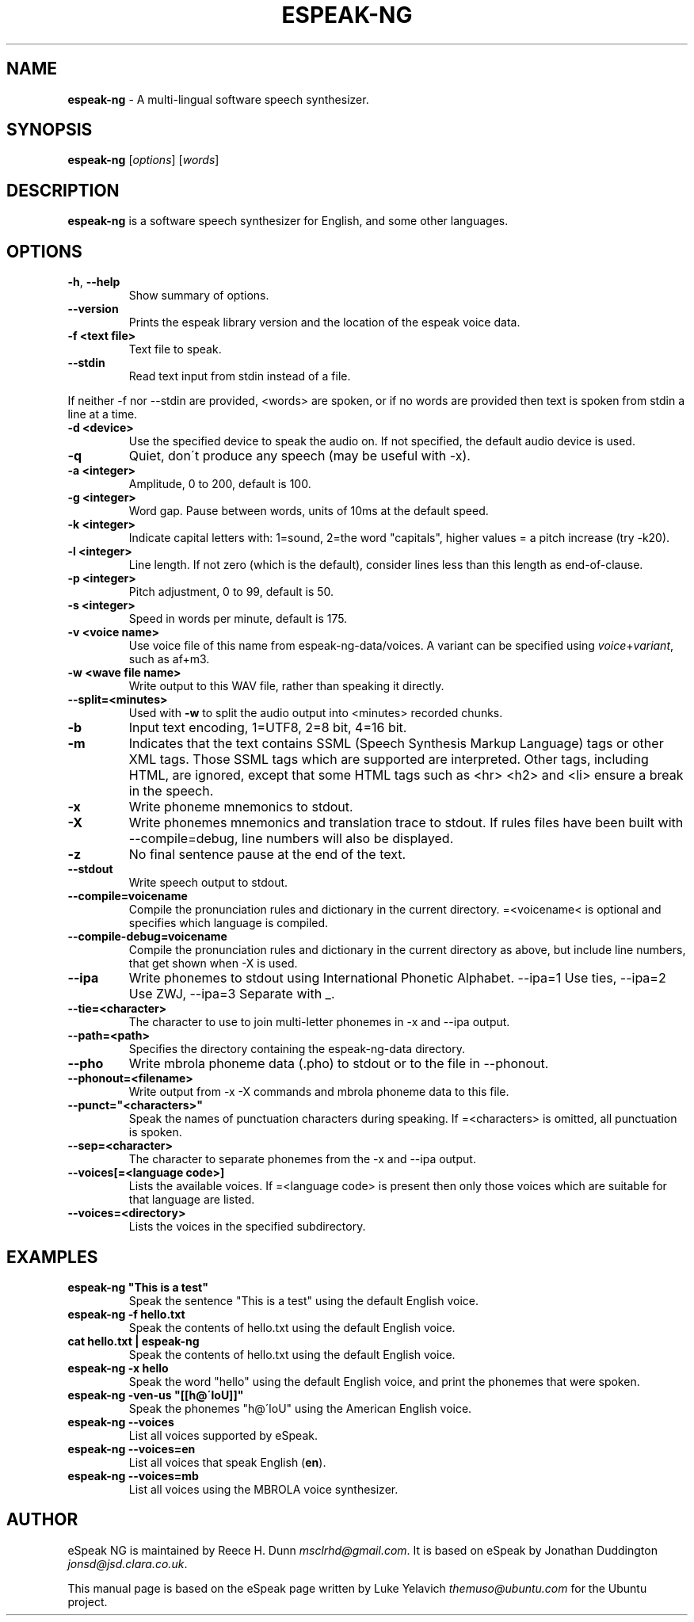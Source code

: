 .\" generated with Ronn/v0.7.3
.\" http://github.com/rtomayko/ronn/tree/0.7.3
.
.TH "ESPEAK\-NG" "1" "February 2020" "" ""
.
.SH "NAME"
\fBespeak\-ng\fR \- A multi\-lingual software speech synthesizer\.
.
.SH "SYNOPSIS"
\fBespeak\-ng\fR [\fIoptions\fR] [\fIwords\fR]
.
.SH "DESCRIPTION"
\fBespeak\-ng\fR is a software speech synthesizer for English, and some other languages\.
.
.SH "OPTIONS"
.
.TP
\fB\-h\fR, \fB\-\-help\fR
Show summary of options\.
.
.TP
\fB\-\-version\fR
Prints the espeak library version and the location of the espeak voice data\.
.
.TP
\fB\-f <text file>\fR
Text file to speak\.
.
.TP
\fB\-\-stdin\fR
Read text input from stdin instead of a file\.
.
.P
If neither \-f nor \-\-stdin are provided, <words> are spoken, or if no words are provided then text is spoken from stdin a line at a time\.
.
.TP
\fB\-d <device>\fR
Use the specified device to speak the audio on\. If not specified, the default audio device is used\.
.
.TP
\fB\-q\fR
Quiet, don\'t produce any speech (may be useful with \-x)\.
.
.TP
\fB\-a <integer>\fR
Amplitude, 0 to 200, default is 100\.
.
.TP
\fB\-g <integer>\fR
Word gap\. Pause between words, units of 10ms at the default speed\.
.
.TP
\fB\-k <integer>\fR
Indicate capital letters with: 1=sound, 2=the word "capitals", higher values = a pitch increase (try \-k20)\.
.
.TP
\fB\-l <integer>\fR
Line length\. If not zero (which is the default), consider lines less than this length as end\-of\-clause\.
.
.TP
\fB\-p <integer>\fR
Pitch adjustment, 0 to 99, default is 50\.
.
.TP
\fB\-s <integer>\fR
Speed in words per minute, default is 175\.
.
.TP
\fB\-v <voice name>\fR
Use voice file of this name from espeak\-ng\-data/voices\. A variant can be specified using \fIvoice\fR+\fIvariant\fR, such as af+m3\.
.
.TP
\fB\-w <wave file name>\fR
Write output to this WAV file, rather than speaking it directly\.
.
.TP
\fB\-\-split=<minutes>\fR
Used with \fB\-w\fR to split the audio output into <minutes> recorded chunks\.
.
.TP
\fB\-b\fR
Input text encoding, 1=UTF8, 2=8 bit, 4=16 bit\.
.
.TP
\fB\-m\fR
Indicates that the text contains SSML (Speech Synthesis Markup Language) tags or other XML tags\. Those SSML tags which are supported are interpreted\. Other tags, including HTML, are ignored, except that some HTML tags such as <hr> <h2> and <li> ensure a break in the speech\.
.
.TP
\fB\-x\fR
Write phoneme mnemonics to stdout\.
.
.TP
\fB\-X\fR
Write phonemes mnemonics and translation trace to stdout\. If rules files have been built with \-\-compile=debug, line numbers will also be displayed\.
.
.TP
\fB\-z\fR
No final sentence pause at the end of the text\.
.
.TP
\fB\-\-stdout\fR
Write speech output to stdout\.
.
.TP
\fB\-\-compile=voicename\fR
Compile the pronunciation rules and dictionary in the current directory\. =<voicename< is optional and specifies which language is compiled\.
.
.TP
\fB\-\-compile\-debug=voicename\fR
Compile the pronunciation rules and dictionary in the current directory as above, but include line numbers, that get shown when \-X is used\.
.
.TP
\fB\-\-ipa\fR
Write phonemes to stdout using International Phonetic Alphabet\. \-\-ipa=1 Use ties, \-\-ipa=2 Use ZWJ, \-\-ipa=3 Separate with _\.
.
.TP
\fB\-\-tie=<character>\fR
The character to use to join multi\-letter phonemes in \-x and \-\-ipa output\.
.
.TP
\fB\-\-path=<path>\fR
Specifies the directory containing the espeak\-ng\-data directory\.
.
.TP
\fB\-\-pho\fR
Write mbrola phoneme data (\.pho) to stdout or to the file in \-\-phonout\.
.
.TP
\fB\-\-phonout=<filename>\fR
Write output from \-x \-X commands and mbrola phoneme data to this file\.
.
.TP
\fB\-\-punct="<characters>"\fR
Speak the names of punctuation characters during speaking\. If =<characters> is omitted, all punctuation is spoken\.
.
.TP
\fB\-\-sep=<character>\fR
The character to separate phonemes from the \-x and \-\-ipa output\.
.
.TP
\fB\-\-voices[=<language code>]\fR
Lists the available voices\. If =<language code> is present then only those voices which are suitable for that language are listed\.
.
.TP
\fB\-\-voices=<directory>\fR
Lists the voices in the specified subdirectory\.
.
.SH "EXAMPLES"
.
.TP
\fBespeak\-ng "This is a test"\fR
Speak the sentence "This is a test" using the default English voice\.
.
.TP
\fBespeak\-ng \-f hello\.txt\fR
Speak the contents of hello\.txt using the default English voice\.
.
.TP
\fBcat hello\.txt | espeak\-ng\fR
Speak the contents of hello\.txt using the default English voice\.
.
.TP
\fBespeak\-ng \-x hello\fR
Speak the word "hello" using the default English voice, and print the phonemes that were spoken\.
.
.TP
\fBespeak\-ng \-ven\-us "[[h@\'loU]]"\fR
Speak the phonemes "h@\'loU" using the American English voice\.
.
.TP
\fBespeak\-ng \-\-voices\fR
List all voices supported by eSpeak\.
.
.TP
\fBespeak\-ng \-\-voices=en\fR
List all voices that speak English (\fBen\fR)\.
.
.TP
\fBespeak\-ng \-\-voices=mb\fR
List all voices using the MBROLA voice synthesizer\.
.
.SH "AUTHOR"
eSpeak NG is maintained by Reece H\. Dunn \fImsclrhd@gmail\.com\fR\. It is based on eSpeak by Jonathan Duddington \fIjonsd@jsd\.clara\.co\.uk\fR\.
.
.P
This manual page is based on the eSpeak page written by Luke Yelavich \fIthemuso@ubuntu\.com\fR for the Ubuntu project\.
